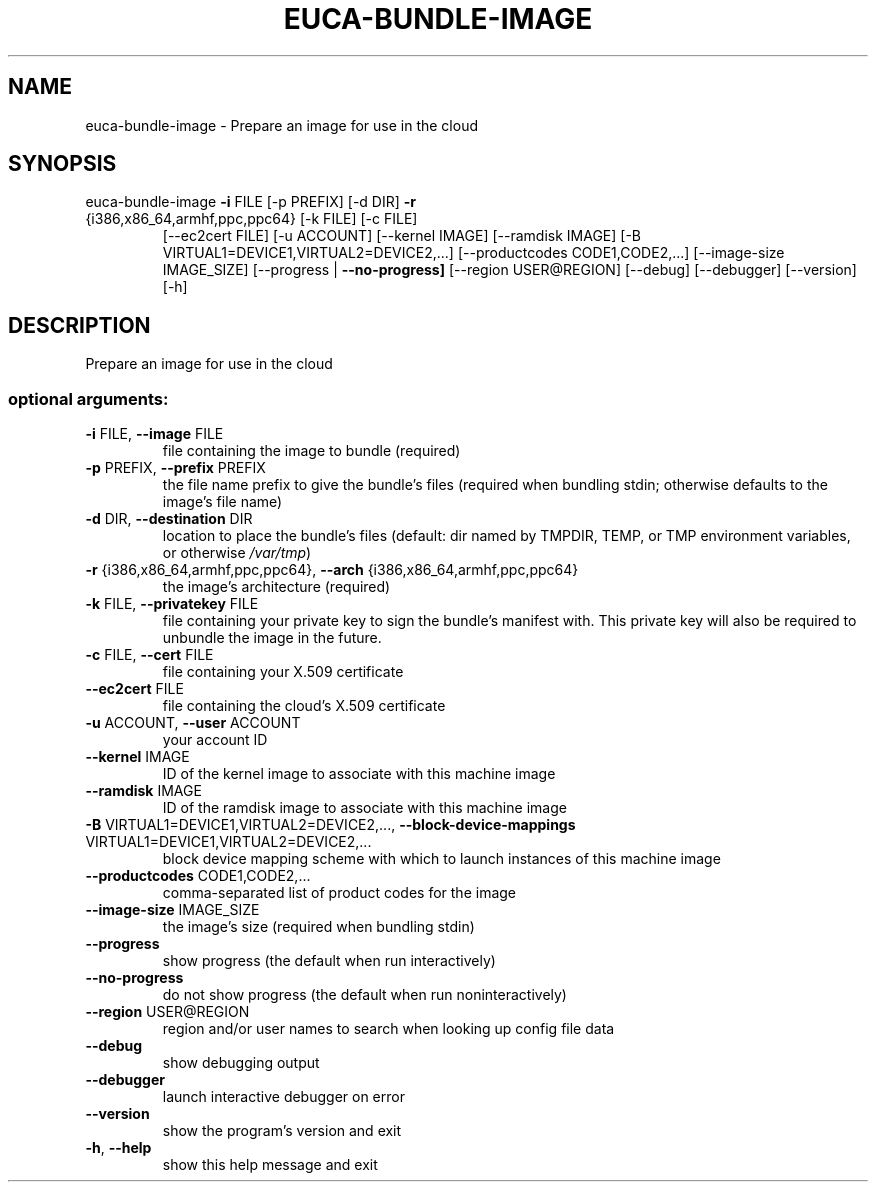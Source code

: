 .\" DO NOT MODIFY THIS FILE!  It was generated by help2man 1.47.1.
.TH EUCA-BUNDLE-IMAGE "1" "July 2015" "euca2ools 3.1.3" "User Commands"
.SH NAME
euca-bundle-image \- Prepare an image for use in the cloud
.SH SYNOPSIS
euca\-bundle\-image \fB\-i\fR FILE [\-p PREFIX] [\-d DIR] \fB\-r\fR
.TP
{i386,x86_64,armhf,ppc,ppc64} [\-k FILE] [\-c FILE]
[\-\-ec2cert FILE] [\-u ACCOUNT] [\-\-kernel IMAGE]
[\-\-ramdisk IMAGE]
[\-B VIRTUAL1=DEVICE1,VIRTUAL2=DEVICE2,...]
[\-\-productcodes CODE1,CODE2,...]
[\-\-image\-size IMAGE_SIZE]
[\-\-progress | \fB\-\-no\-progress]\fR [\-\-region USER@REGION]
[\-\-debug] [\-\-debugger] [\-\-version] [\-h]
.SH DESCRIPTION
Prepare an image for use in the cloud
.SS "optional arguments:"
.TP
\fB\-i\fR FILE, \fB\-\-image\fR FILE
file containing the image to bundle (required)
.TP
\fB\-p\fR PREFIX, \fB\-\-prefix\fR PREFIX
the file name prefix to give the bundle's files
(required when bundling stdin; otherwise defaults to
the image's file name)
.TP
\fB\-d\fR DIR, \fB\-\-destination\fR DIR
location to place the bundle's files (default: dir
named by TMPDIR, TEMP, or TMP environment variables,
or otherwise \fI\,/var/tmp\/\fP)
.TP
\fB\-r\fR {i386,x86_64,armhf,ppc,ppc64}, \fB\-\-arch\fR {i386,x86_64,armhf,ppc,ppc64}
the image's architecture (required)
.TP
\fB\-k\fR FILE, \fB\-\-privatekey\fR FILE
file containing your private key to sign the bundle's
manifest with. This private key will also be required
to unbundle the image in the future.
.TP
\fB\-c\fR FILE, \fB\-\-cert\fR FILE
file containing your X.509 certificate
.TP
\fB\-\-ec2cert\fR FILE
file containing the cloud's X.509 certificate
.TP
\fB\-u\fR ACCOUNT, \fB\-\-user\fR ACCOUNT
your account ID
.TP
\fB\-\-kernel\fR IMAGE
ID of the kernel image to associate with this machine
image
.TP
\fB\-\-ramdisk\fR IMAGE
ID of the ramdisk image to associate with this machine
image
.TP
\fB\-B\fR VIRTUAL1=DEVICE1,VIRTUAL2=DEVICE2,..., \fB\-\-block\-device\-mappings\fR VIRTUAL1=DEVICE1,VIRTUAL2=DEVICE2,...
block device mapping scheme with which to launch
instances of this machine image
.TP
\fB\-\-productcodes\fR CODE1,CODE2,...
comma\-separated list of product codes for the image
.TP
\fB\-\-image\-size\fR IMAGE_SIZE
the image's size (required when bundling stdin)
.TP
\fB\-\-progress\fR
show progress (the default when run interactively)
.TP
\fB\-\-no\-progress\fR
do not show progress (the default when run noninteractively)
.TP
\fB\-\-region\fR USER@REGION
region and/or user names to search when looking up
config file data
.TP
\fB\-\-debug\fR
show debugging output
.TP
\fB\-\-debugger\fR
launch interactive debugger on error
.TP
\fB\-\-version\fR
show the program's version and exit
.TP
\fB\-h\fR, \fB\-\-help\fR
show this help message and exit
